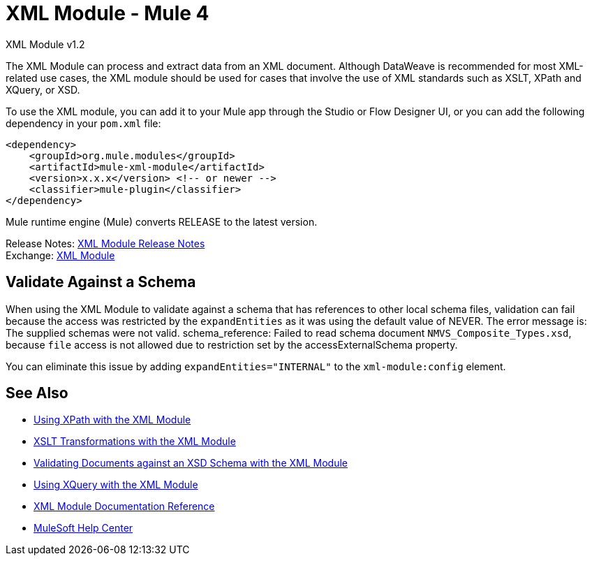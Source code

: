 = XML Module - Mule 4



XML Module v1.2

The XML Module can process and extract data from an XML document. Although DataWeave is recommended for most XML-related use cases, the XML module should be used for cases that involve the use of XML standards such as XSLT, XPath and XQuery, or XSD.

To use the XML module, you can add it to your Mule app through the Studio or Flow Designer UI, or you can add the following dependency in your `pom.xml` file:

[source,xml,linenums]
----
<dependency>
    <groupId>org.mule.modules</groupId>
    <artifactId>mule-xml-module</artifactId>
    <version>x.x.x</version> <!-- or newer -->
    <classifier>mule-plugin</classifier>
</dependency>
----

Mule runtime engine (Mule) converts RELEASE to the latest version.

Release Notes: xref:release-notes::mule-runtime/module-xml.adoc[XML Module Release Notes] +
Exchange: https://www.mulesoft.com/exchange/org.mule.modules/mule-xml-module/[XML Module]


== Validate Against a Schema

When using the XML Module to validate against a schema that has references to other local schema files, validation can fail because the access was restricted by the `expandEntities` as it was using the default value of NEVER. The error message is: The supplied schemas were not valid. schema_reference: Failed to read schema document `NMVS_Composite_Types.xsd`, because `file` access is not allowed due to restriction set by the accessExternalSchema property.

You can eliminate this issue by adding `expandEntities="INTERNAL"` to the `xml-module:config` element.

== See Also

* xref:xml-xpath.adoc[Using XPath with the XML Module]
* xref:xml-xslt.adoc[XSLT Transformations with the XML Module]
* xref:xml-schema-validation.adoc[Validating Documents against an XSD Schema with the XML Module]
* xref:xml-xquery.adoc[Using XQuery with the XML Module]
* xref:xml-reference.adoc[XML Module Documentation Reference]
* https://help.mulesoft.com[MuleSoft Help Center]
